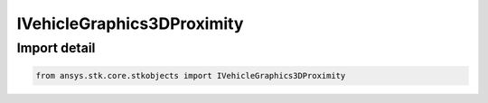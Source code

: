 IVehicleGraphics3DProximity
===========================

.. py:class:: ansys.stk.core.stkobjects.IVehicleGraphics3DProximity

   Base Proximity graphics interface.

.. py:currentmodule:: IVehicleGraphics3DProximity

Import detail
-------------

.. code-block:: python

    from ansys.stk.core.stkobjects import IVehicleGraphics3DProximity



